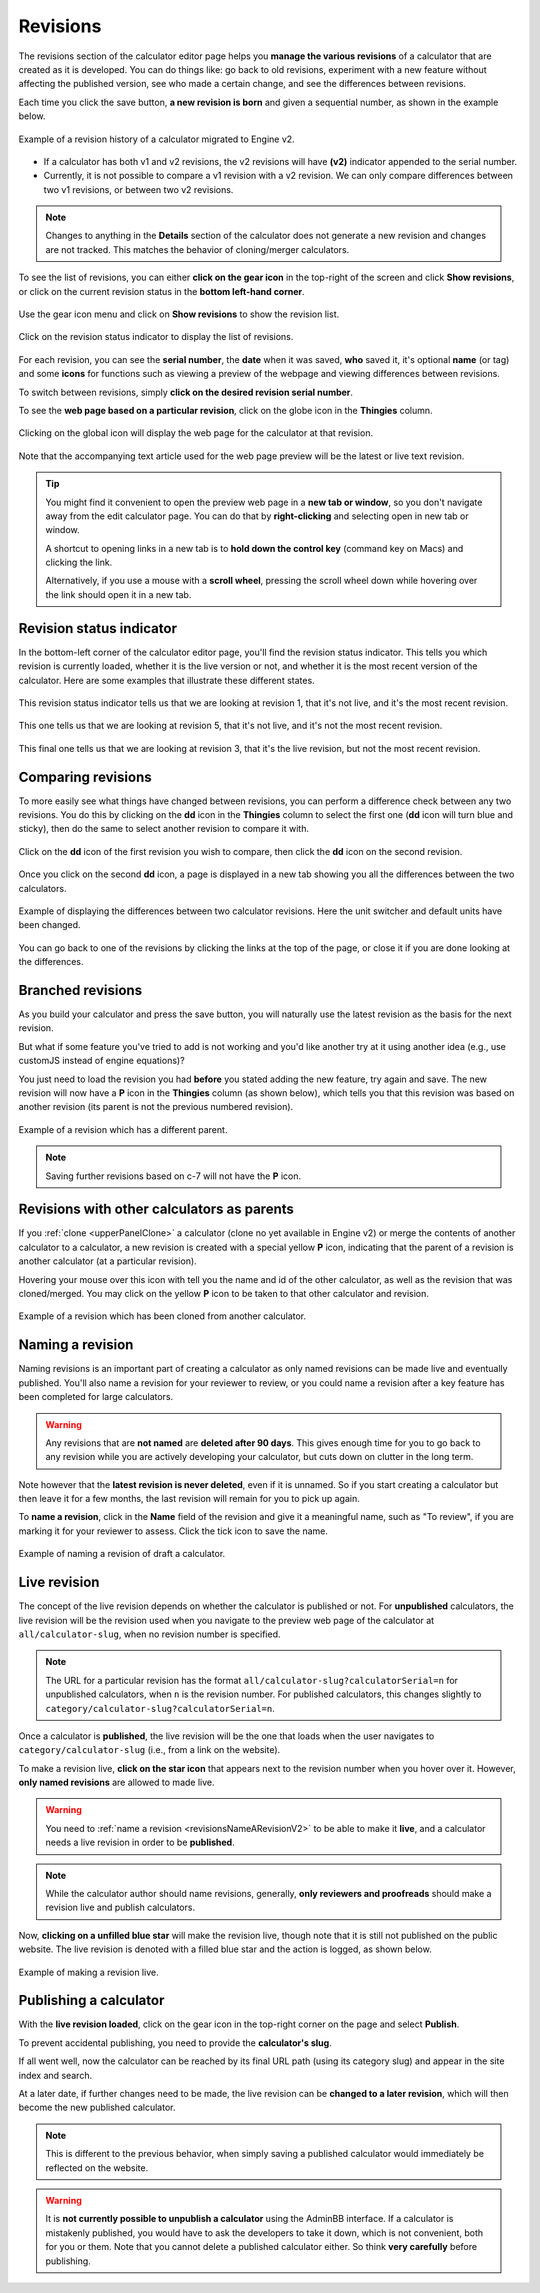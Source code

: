 .. _calcRevisionsV2:

Revisions
=========

The revisions section of the calculator editor page helps you **manage the various revisions** of a calculator that are created as it is developed. You can do things like: go back to old revisions, experiment with a new feature without affecting the published version, see who made a certain change, and see the differences between revisions.

Each time you click the save button, **a new revision is born** and given a sequential number, as shown in the example below.

.. _revisionsExampleV2:
.. figure:: img/revisions.png
  :width: 100%
  :alt: example of a calculator migrated to Engine v2
  :align: center

  Example of a revision history of a calculator migrated to Engine v2.

* If a calculator has both v1 and v2 revisions, the v2 revisions will have **(v2)** indicator appended to the serial number.

* Currently, it is not possible to compare a v1 revision with a v2 revision. We can only compare differences between two v1 revisions, or between two v2 revisions.

.. note::
  Changes to anything in the **Details** section of the calculator does not generate a new revision and changes are not tracked. This matches the behavior of cloning/merger calculators.

To see the list of revisions, you can either **click on the gear icon** in the top-right of the screen and click **Show revisions**, or click on the current revision status in the **bottom left-hand corner**.

.. _revisionsMenuV2:
.. figure:: img/revisions-menu.png
  :width: 50%
  :alt: open gear menu
  :align: center

  Use the gear icon menu and click on **Show revisions** to show the revision list.

.. _revisionsStatusV2:
.. figure:: img/revisions-status.png
  :width: 50%
  :alt: current revision status indicator
  :align: center

  Click on the revision status indicator to display the list of revisions.

For each revision, you can see the **serial number**, the **date** when it was saved, **who** saved it, it's optional **name** (or tag) and some **icons** for functions such as viewing a preview of the webpage and viewing differences between revisions.

To switch between revisions, simply **click on the desired revision serial number**.

To see the **web page based on a particular revision**, click on the globe icon in the **Thingies** column.

.. _revisionsWebpageV2:
.. figure:: ../calculatorStructure/revisions-webpage.png
  :width: 50%
  :alt: clicking on the global icon will display the web page for the calculator at that revision
  :align: center

  Clicking on the global icon will display the web page for the calculator at that revision.

Note that the accompanying text article used for the web page preview will be the latest or live text revision.

.. tip::
  You might find it convenient to open the preview web page in a **new tab or window**, so you don't navigate away from the edit calculator page. You can do that by **right-clicking** and selecting open in new tab or window.
  
  A shortcut to opening links in a new tab is to **hold down the control key** (command key on Macs) and clicking the link. 
  
  Alternatively, if you use a mouse with a **scroll wheel**, pressing the scroll wheel down while hovering over the link should open it in a new tab.

Revision status indicator
-------------------------

In the bottom-left corner of the calculator editor page, you'll find the revision status indicator. This tells you which revision is currently loaded, whether it is the live version or not, and whether it is the most recent version of the calculator. Here are some examples that illustrate these different states.

.. _revisionsStatusEg1V2:
.. figure:: ../calculatorStructure/revisions-status-eg1.png
  :width: 50%
  :alt: current revision status indicator example showing revision 1, not live, but most recent
  :align: center

  This revision status indicator tells us that we are looking at revision 1, that it's not live, and it's the most recent revision.

.. _revisionsStatusEg2V2:
.. figure:: ../calculatorStructure/revisions-status-eg2.png
  :width: 55%
  :alt: current revision status indicator example showing revision 5, not live, not the most recent
  :align: center

  This one tells us that we are looking at revision 5, that it's not live, and it's not the most recent revision.
  
.. _revisionsStatusEg3V2:
.. figure:: ../calculatorStructure/revisions-status-eg3.png
  :width: 50%
  :alt: current revision status indicator example showing revision 3, it's the live revision, not the most recent
  :align: center

  This final one tells us that we are looking at revision 3, that it's the live revision, but not the most recent revision.
    

Comparing revisions
-------------------

To more easily see what things have changed between revisions, you can perform a difference check between any two revisions. You do this by clicking on the **dd** icon in the **Thingies** column to select the first one (**dd** icon will turn blue and sticky), then do the same to select another revision to compare it with.

.. _revisionsDdIconV2:
.. figure:: ../calculatorStructure/revisions-dd.png
  :width: 30%
  :alt: click on the dd icon to select the first revision to compare, then again on the dd icon of another revision
  :align: center

  Click on the **dd** icon of the first revision you wish to compare, then click the **dd** icon on the second revision.

Once you click on the second **dd** icon, a page is displayed in a new tab showing you all the differences between the two calculators.

.. _revisionsDiffEgV2:
.. figure:: ../calculatorStructure/revisions-diff-eg.png
  :width: 100%
  :alt: example of displaying the differences between two calculator revisions
  :align: center

  Example of displaying the differences between two calculator revisions. Here the unit switcher and default units have been changed.

You can go back to one of the revisions by clicking the links at the top of the page, or close it if you are done looking at the differences.

Branched revisions
------------------

As you build your calculator and press the save button, you will naturally use the latest revision as the basis for the next revision.

But what if some feature you've tried to add is not working and you'd like another try at it using another idea (e.g., use customJS instead of engine equations)?

You just need to load the revision you had **before** you stated adding the new feature, try again and save. The new revision will now have a **P** icon in the **Thingies** column (as shown below), which tells you that this revision was based on another revision (its parent is not the previous numbered revision).

.. _revisionsParentV2:
.. figure:: ../calculatorStructure/revisions-parent.png
  :width: 100%
  :alt: example of a revision which has a different parent
  :align: center

  Example of a revision which has a different parent.

.. note::
  Saving further revisions based on c-7 will not have the **P** icon.

Revisions with other calculators as parents
-------------------------------------------

If you :ref:`clone <upperPanelClone>` a calculator (clone no yet available in Engine v2) or merge the contents of another calculator to a calculator, a new revision is created with a special yellow **P** icon, indicating that the parent of a revision is another calculator (at a particular revision).

Hovering your mouse over this icon with tell you the name and id of the other calculator, as well as the revision that was cloned/merged. You may click on the yellow **P** icon to be taken to that other calculator and revision.

.. _revisionsClonedV2:
.. figure:: ../calculatorStructure/revisions-cloned.png
  :width: 100%
  :alt: example of a revision which has been cloned from another calculator
  :align: center

  Example of a revision which has been cloned from another calculator.

.. _revisionsNameARevisionV2:

Naming a revision
-----------------

Naming revisions is an important part of creating a calculator as only named revisions can be made live and eventually published. You'll also name a revision for your reviewer to review, or you could name a revision after a key feature has been completed for large calculators.

.. warning::
  Any revisions that are **not named** are **deleted after 90 days**. This gives enough time for you to go back to any revision while you are actively developing your calculator, but cuts down on clutter in the long term.

Note however that the **latest revision is never deleted**, even if it is unnamed. So if you start creating a calculator but then leave it for a few months, the last revision will remain for you to pick up again. 

To **name a revision**, click in the **Name** field of the revision and give it a meaningful name, such as "To review", if you are marking it for your reviewer to assess. Click the tick icon to save the name.

.. _revisionsNameV2:
.. figure:: ../calculatorStructure/revisions-name.png
  :width: 100%
  :alt: example of naming a revision
  :align: center

  Example of naming a revision of draft a calculator.


.. _revisionsLiveRevisionV2:

Live revision
-------------

The concept of the live revision depends on whether the calculator is published or not. For **unpublished** calculators, the live revision will be the revision used when you navigate to the preview web page of the calculator at ``all/calculator-slug``, when no revision number is specified.

.. note::
  The URL for a particular revision has the format ``all/calculator-slug?calculatorSerial=n`` for unpublished calculators, when ``n`` is the revision number. For published calculators, this changes slightly to ``category/calculator-slug?calculatorSerial=n``.

Once a calculator is **published**, the live revision will be the one that loads when the user navigates to ``category/calculator-slug`` (i.e., from a link on the website).

To make a revision live, **click on the star icon** that appears next to the revision number when you hover over it. However, **only named revisions** are allowed to made live.

.. warning::
  You need to :ref:`name a revision <revisionsNameARevisionV2>` to be able to make it **live**, and a calculator needs a live revision in order to be **published**.

.. note::
  While the calculator author should name revisions, generally, **only reviewers and proofreads** should make a revision live and publish calculators.

Now, **clicking on a unfilled blue star** will make the revision live, though note that it is still not published on the public website. The live revision is denoted with a filled blue star and the action is logged, as shown below.

.. _revisionsLiveV2:
.. figure:: ../calculatorStructure/revisions-live.png
  :width: 100%
  :alt: example of making a revision live
  :align: center

  Example of making a revision live.

.. _revisionsPublishingACalculatorV2:

Publishing a calculator
-----------------------

With the **live revision loaded**, click on the gear icon in the top-right corner on the page and select **Publish**.

To prevent accidental publishing, you need to provide the **calculator's slug**.

If all went well, now the calculator can be reached by its final URL path (using its category slug) and appear in the site index and search.

At a later date, if further changes need to be made, the live revision can be **changed to a later revision**, which will then become the new published calculator.

.. note::
  This is different to the previous behavior, when simply saving a published calculator would immediately be reflected on the website.

.. warning::
  It is **not currently possible to unpublish a calculator** using the AdminBB interface. If a calculator is mistakenly published, you would have to ask the developers to take it down, which is not convenient, both for you or them. Note that you cannot delete a published calculator either. So think **very carefully** before publishing.